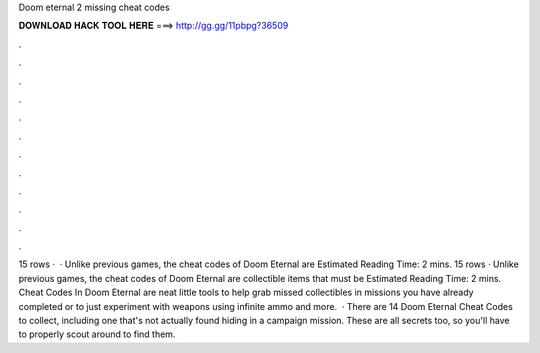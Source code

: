 Doom eternal 2 missing cheat codes

𝐃𝐎𝐖𝐍𝐋𝐎𝐀𝐃 𝐇𝐀𝐂𝐊 𝐓𝐎𝐎𝐋 𝐇𝐄𝐑𝐄 ===> http://gg.gg/11pbpg?36509

.

.

.

.

.

.

.

.

.

.

.

.

15 rows ·  · Unlike previous games, the cheat codes of Doom Eternal are Estimated Reading Time: 2 mins. 15 rows · Unlike previous games, the cheat codes of Doom Eternal are collectible items that must be Estimated Reading Time: 2 mins. Cheat Codes In Doom Eternal are neat little tools to help grab missed collectibles in missions you have already completed or to just experiment with weapons using infinite ammo and more.  · There are 14 Doom Eternal Cheat Codes to collect, including one that's not actually found hiding in a campaign mission. These are all secrets too, so you'll have to properly scout around to find them.